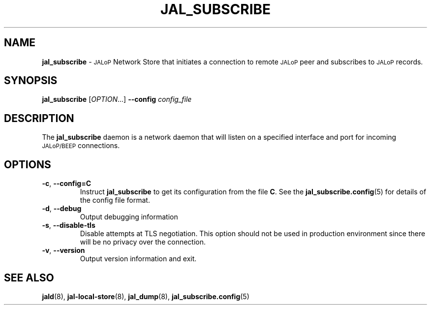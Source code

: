 .TH JAL_SUBSCRIBE 8
.SH NAME
.B jal_subscribe
\-
.SM JALoP
Network Store that initiates a connection to remote
.SM JALoP
peer and subscribes to 
.SM JALoP
records.
.SH SYNOPSIS
.B jal_subscribe
[\fIOPTION\fR...]
.B \-\-config
.I config_file
.SH "DESCRIPTION"
The
.B jal_subscribe
daemon is a network daemon that will listen on a specified interface and port for incoming
.SM JALoP/BEEP
connections.
.SH OPTIONS
.TP
\fB\-c\fR, \fB\-\-config=C\fR
Instruct
.B jal_subscribe
to get its configuration from the file
.BR C .
See the
.BR jal_subscribe.config (5)
for details of the config file format.
.TP
\fB\-d\fR, \fB\-\-debug\fR
Output debugging information
.TP
\fB\-s\fR, \fB\-\-disable\-tls\fR
Disable attempts at TLS negotiation. This option should not be used in production environment since there will be no privacy over the connection.
.TP
\fB\-v\fR, \fB\-\-version\fR
Output version information and exit.
.SH "SEE ALSO"
.BR jald (8),
.BR jal-local-store (8),
.BR jal_dump (8),
.BR jal_subscribe.config (5)

